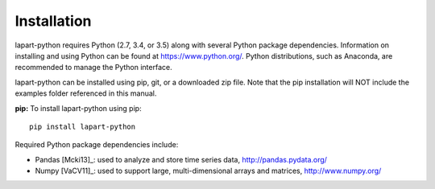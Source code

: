 Installation
============

lapart-python requires Python (2.7, 3.4, or 3.5) along with several Python package dependencies. 
Information on installing and using Python can be found at https://www.python.org/. 
Python distributions, such as Anaconda, are recommended to manage the Python interface. 

lapart-python can be installed using pip, git, or a downloaded zip file. Note that the pip 
installation will NOT include the examples folder referenced in this manual.

**pip:** To install lapart-python using pip::

	pip install lapart-python 
	
Required Python package dependencies include:

* Pandas [Mcki13]_: used to analyze and store time series data, 
  http://pandas.pydata.org/
* Numpy [VaCV11]_: used to support large, multi-dimensional arrays and matrices, 
  http://www.numpy.org/